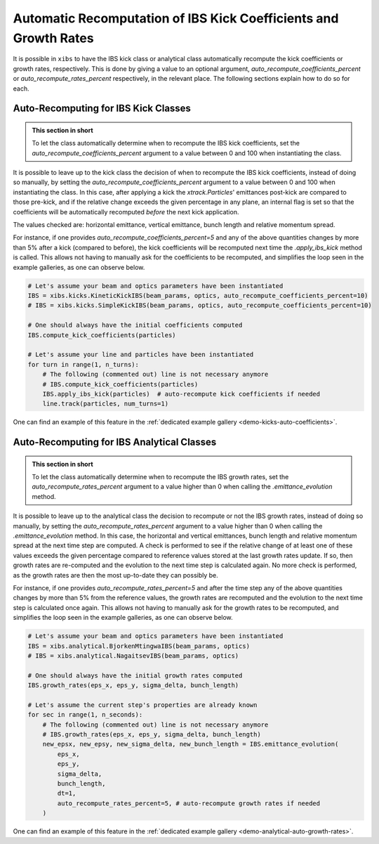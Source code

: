 .. _xibs-faq-auto-recompute-rates-kicks:

Automatic Recomputation of IBS Kick Coefficients and Growth Rates
-----------------------------------------------------------------

It is possible in ``xibs`` to have the IBS kick class or analytical class automatically recompute the kick coefficients or growth rates, respectively.
This is done by giving a value to an optional argument, `auto_recompute_coefficients_percent` or `auto_recompute_rates_percent` respectively, in the relevant place.
The following sections explain how to do so for each.


.. _xibs-faq-auto-recompute-kick-coefficients:

Auto-Recomputing for IBS Kick Classes
^^^^^^^^^^^^^^^^^^^^^^^^^^^^^^^^^^^^^

.. admonition:: This section in short

    To let the class automatically determine when to recompute the IBS kick coefficients, set the `auto_recompute_coefficients_percent` argument to a value between 0 and 100 when instantiating the class.

It is possible to leave up to the kick class the decision of when to recompute the IBS kick coefficients, instead of doing so manually, by setting the `auto_recompute_coefficients_percent` argument to a value between 0 and 100 when instantiating the class.
In this case, after applying a kick the `xtrack.Particles`' emittances post-kick are compared to those pre-kick, and if the relative change exceeds the given percentage in any plane, an internal flag is set so that the coefficients will be automatically recomputed *before* the next kick application.

The values checked are: horizontal emittance, vertical emittance, bunch length and relative momentum spread.

For instance, if one provides `auto_recompute_coefficients_percent=5` and any of the above quantities changes by more than 5% after a kick (compared to before), the kick coefficients will be recomputed next time the `.apply_ibs_kick` method is called.
This allows not having to manually ask for the coefficients to be recomputed, and simplifies the loop seen in the example galleries, as one can observe below.

.. code-block:: python

    # Let's assume your beam and optics parameters have been instantiated
    IBS = xibs.kicks.KineticKickIBS(beam_params, optics, auto_recompute_coefficients_percent=10)
    # IBS = xibs.kicks.SimpleKickIBS(beam_params, optics, auto_recompute_coefficients_percent=10)

    # One should always have the initial coefficients computed
    IBS.compute_kick_coefficients(particles)
 
    # Let's assume your line and particles have been instantiated
    for turn in range(1, n_turns):
        # The following (commented out) line is not necessary anymore
        # IBS.compute_kick_coefficients(particles)
        IBS.apply_ibs_kick(particles)  # auto-recompute kick coefficients if needed
        line.track(particles, num_turns=1)

One can find an example of this feature in the :ref:`dedicated example gallery <demo-kicks-auto-coefficients>`.


.. _xibs-faq-auto-recompute-growth-rates:

Auto-Recomputing for IBS Analytical Classes
^^^^^^^^^^^^^^^^^^^^^^^^^^^^^^^^^^^^^^^^^^^

.. admonition:: This section in short

    To let the class automatically determine when to recompute the IBS growth rates, set the `auto_recompute_rates_percent` argument to a value higher than 0 when calling the `.emittance_evolution` method.


It is possible to leave up to the analytical class the decision to recompute or not the IBS growth rates, instead of doing so manually, by setting the `auto_recompute_rates_percent` argument to a value higher than 0 when calling the `.emittance_evolution` method.
In this case, the horizontal and vertical emittances, bunch length and relative momentum spread at the next time step are computed.
A check is performed to see if the relative change of at least one of these values exceeds the given percentage compared to reference values stored at the last growth rates update.
If so, then growth rates are re-computed and the evolution to the next time step is calculated again.
No more check is performed, as the growth rates are then the most up-to-date they can possibly be.

For instance, if one provides `auto_recompute_rates_percent=5` and after the time step any of the above quantities changes by more than 5% from the reference values, the growth rates are recomputed and the evolution to the next time step is calculated once again.
This allows not having to manually ask for the growth rates to be recomputed, and simplifies the loop seen in the example galleries, as one can observe below.

.. code-block:: python

    # Let's assume your beam and optics parameters have been instantiated
    IBS = xibs.analytical.BjorkenMtingwaIBS(beam_params, optics)
    # IBS = xibs.analytical.NagaitsevIBS(beam_params, optics)

    # One should always have the initial growth rates computed
    IBS.growth_rates(eps_x, eps_y, sigma_delta, bunch_length)

    # Let's assume the current step's properties are already known 
    for sec in range(1, n_seconds):
        # The following (commented out) line is not necessary anymore
        # IBS.growth_rates(eps_x, eps_y, sigma_delta, bunch_length)
        new_epsx, new_epsy, new_sigma_delta, new_bunch_length = IBS.emittance_evolution(
            eps_x,
            eps_y,
            sigma_delta,
            bunch_length,
            dt=1,
            auto_recompute_rates_percent=5, # auto-recompute growth rates if needed
        )

One can find an example of this feature in the :ref:`dedicated example gallery <demo-analytical-auto-growth-rates>`.
